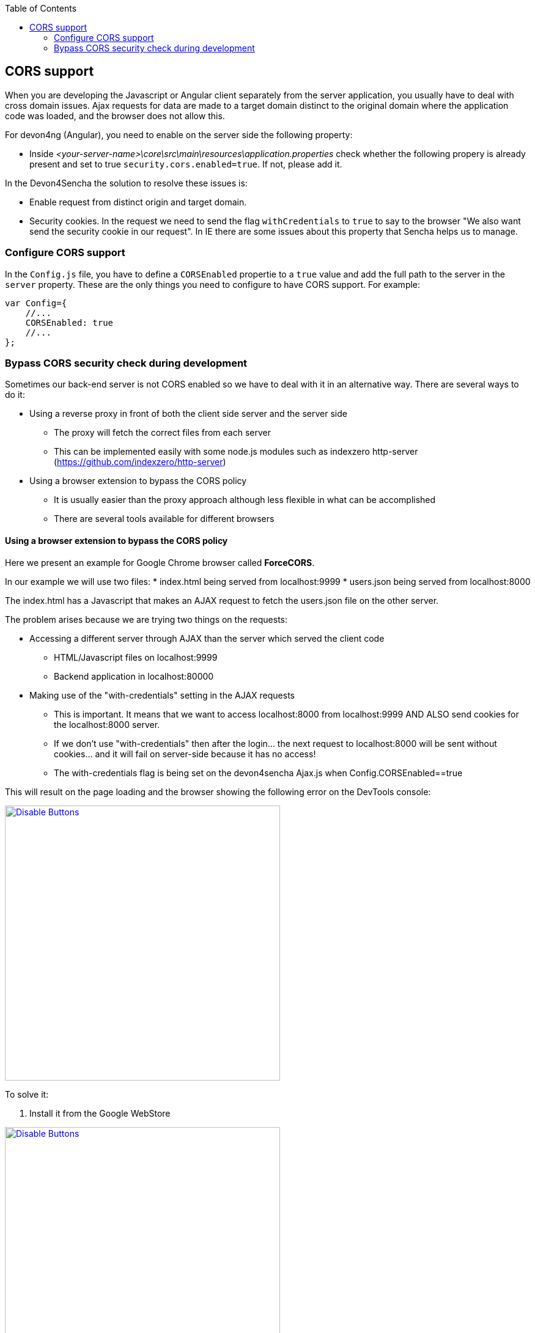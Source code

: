 :toc: macro
toc::[]

:doctype: book
:reproducible:
:source-highlighter: rouge
:listing-caption: Listing

== CORS support

When you are developing the Javascript or Angular client separately from the server application, you usually have to deal with cross domain issues. Ajax requests for data are made to a target domain distinct to the original domain where the application code was loaded, and the browser does not allow this.

For devon4ng (Angular), you need to enable on the server side the following property:

* Inside _<your-server-name>\core\src\main\resources\application.properties_ check whether the following propery is already present and set to true `security.cors.enabled=true`. If not, please add it.

In the Devon4Sencha the solution to resolve these issues is:

* Enable request from distinct origin and target domain.

* Security cookies. In the request we need to send the flag `withCredentials` to `true` to say to the browser "We also want send the security cookie in our request". In IE there are some issues about this property that Sencha helps us to manage.

=== Configure CORS support

In the `Config.js` file, you have to define a `CORSEnabled` propertie to a `true` value and add the full path to the server in the `server` property. These are the only things you need to configure to have CORS support. For example:

[source,javascript]
----

var Config={
    //...
    CORSEnabled: true
    //...
};

----

=== Bypass CORS security check during development

Sometimes our back-end server is not CORS enabled so we have to deal with it in an alternative way. There are several ways to do it:

* Using a reverse proxy in front of both the client side server and the server side
** The proxy will fetch the correct files from each server
** This can be implemented easily with some node.js modules such as indexzero http-server (https://github.com/indexzero/http-server)

* Using a browser extension to bypass the CORS policy
** It is usually easier than the proxy approach although less flexible in what can be accomplished
** There are several tools available for different browsers 

==== Using a browser extension to bypass the CORS policy

Here we present an example for Google Chrome browser called *ForceCORS*.

In our example we will use two files:
* index.html being served from localhost:9999
* users.json being served from localhost:8000

The index.html has a Javascript that makes an AJAX request to fetch the users.json file on the other server.

The problem arises because we are trying two things on the requests:

* Accessing a different server through AJAX than the server which served the client code 
** HTML/Javascript files on localhost:9999
** Backend application in localhost:80000
* Making use of the "with-credentials" setting in the AJAX requests
** This is important. It means that we want to access localhost:8000 from localhost:9999 AND ALSO send cookies for the localhost:8000 server.
** If we don't use "with-credentials" then after the login... the next request to localhost:8000 will be sent without cookies... and it will fail on server-side because it has no access!
** The with-credentials flag is being set on the devon4sencha Ajax.js when Config.CORSEnabled==true

This will result on the page loading and the browser showing the following error on the DevTools console:

image::images/devon4sencha/cors/devon_guide_CORS_example_error.png[Disable Buttons,width="450",link="images/devon4sencha/cors/devon_guide_CORS_example_error.png"]


To solve it:

1. Install it from the Google WebStore

image::images/devon4sencha/cors/devon_guide_CORS_example_ForceCORS.png[Disable Buttons,width="450",link="images/devon4sencha/cors/devon_guide_CORS_example_ForceCORS.png"]

2. Configure it

image::images/devon4sencha/cors/devon_guide_CORS_example_configuration.png[Disable Buttons,width="450",link="images/devon4sencha/cors/devon_guide_CORS_example_configuration.png"]

This way we "simulate" that the server side is adding the needed CORS headers to the Ajax response.

==== Add more allowed headers

If your client code adds custom headers to the Ajax request (CorrelationId for example in case of an devon4sencha application) then you should add this headers to the *`Access-Control-Allow-Headers`* configuration setting. For example:

[source]
----
Access-Control-Allow-Headers = Origin, X-Requested-With, Content-Type, Accept
----

If we reload the page we should get the data as expected:

image::images/devon4sencha/cors/CORS-example-ok.png[width="450",link="images/devon4sencha/cors/CORS-example-ok.png"] 